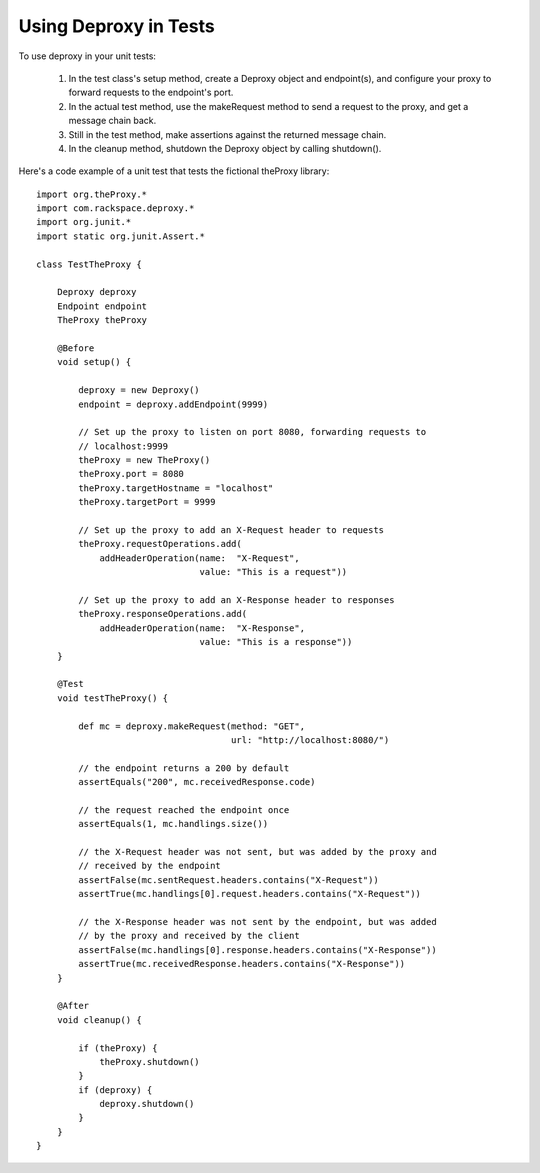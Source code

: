 =========================
 Using Deproxy in Tests
=========================

To use deproxy in your unit tests:

  1. In the test class's setup method, create a Deproxy object and endpoint(s), and configure your proxy to forward requests to the endpoint's port.
  2. In the actual test method, use the makeRequest method to send a request to the proxy, and get a message chain back.
  3. Still in the test method, make assertions against the returned message chain.
  4. In the cleanup method, shutdown the Deproxy object by calling shutdown().

Here's a code example of a unit test that tests the fictional theProxy library::

    import org.theProxy.*
    import com.rackspace.deproxy.*
    import org.junit.*
    import static org.junit.Assert.*

    class TestTheProxy {

        Deproxy deproxy
        Endpoint endpoint
        TheProxy theProxy

        @Before
        void setup() {

            deproxy = new Deproxy()
            endpoint = deproxy.addEndpoint(9999)

            // Set up the proxy to listen on port 8080, forwarding requests to
            // localhost:9999
            theProxy = new TheProxy()
            theProxy.port = 8080
            theProxy.targetHostname = "localhost"
            theProxy.targetPort = 9999

            // Set up the proxy to add an X-Request header to requests
            theProxy.requestOperations.add(
                addHeaderOperation(name:  "X-Request",
                                   value: "This is a request"))

            // Set up the proxy to add an X-Response header to responses
            theProxy.responseOperations.add(
                addHeaderOperation(name:  "X-Response",
                                   value: "This is a response"))
        }

        @Test
        void testTheProxy() {

            def mc = deproxy.makeRequest(method: "GET",
                                         url: "http://localhost:8080/")

            // the endpoint returns a 200 by default
            assertEquals("200", mc.receivedResponse.code)

            // the request reached the endpoint once
            assertEquals(1, mc.handlings.size())

            // the X-Request header was not sent, but was added by the proxy and
            // received by the endpoint
            assertFalse(mc.sentRequest.headers.contains("X-Request"))
            assertTrue(mc.handlings[0].request.headers.contains("X-Request"))

            // the X-Response header was not sent by the endpoint, but was added
            // by the proxy and received by the client
            assertFalse(mc.handlings[0].response.headers.contains("X-Response"))
            assertTrue(mc.receivedResponse.headers.contains("X-Response"))
        }

        @After
        void cleanup() {

            if (theProxy) {
                theProxy.shutdown()
            }
            if (deproxy) {
                deproxy.shutdown()
            }
        }
    }
